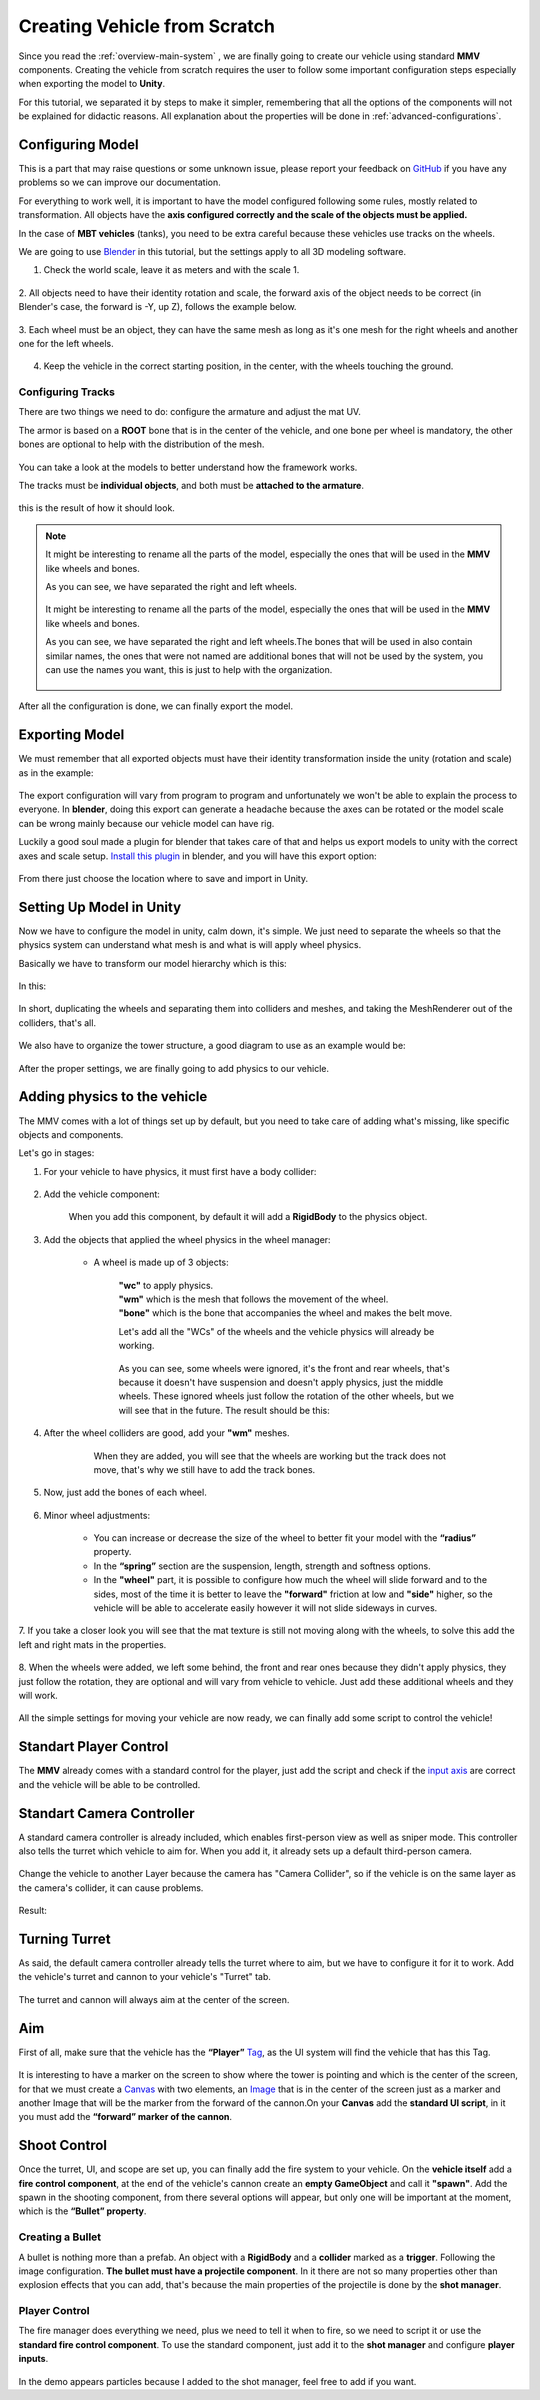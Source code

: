 .. _creating-vehicle:

Creating Vehicle from Scratch
=============================

Since you read the :ref:`overview-main-system` , we are finally going to create our vehicle 
using standard **MMV** components. Creating the vehicle from scratch requires 
the user to follow some important configuration steps especially when 
exporting the model to **Unity**.

For this tutorial, we separated it by steps to make it simpler, remembering 
that all the options of the components will not be explained for didactic 
reasons. All explanation about the properties will be done in :ref:`advanced-configurations`.

Configuring Model
~~~~~~~~~~~~~~~~~

This is a part that may raise questions or some unknown issue, please report your feedback 
on `GitHub <https://github.com/RuanLucasGD/MMV-Docs/issues>`__ if you have any problems so we can 
improve our documentation.

For everything to work well, it is important to have the model configured following some 
rules, mostly related to transformation. All objects have the **axis configured correctly and the 
scale of the objects must be applied.**

In the case of **MBT vehicles** (tanks), you need to be extra careful because these vehicles use tracks 
on the wheels.

We are going to use `Blender <https://www.blender.org/>`__ in this tutorial, but the settings apply to 
all 3D modeling software.

1. Check the world scale, leave it as meters and with the scale 1.

.. figure:: images/creating_vehicle/world_scale.jpg
    :alt: 0%
    :scale: 100%

2. All objects need to have their identity rotation and scale, the forward axis of the object needs to 
be correct (in Blender's case, the forward is -Y, up Z), follows the example below.

.. figure:: images/creating_vehicle/axes_orientation.jpg
    :alt: 0%
    :scale: 50%

3. Each wheel must be an object, they can have the same mesh as long as it's one mesh for the right
wheels and another one for the left wheels.

.. figure:: images/creating_vehicle/mbt_wheels_model.jpg
    :alt: 0%
    :scale: 52%

4. Keep the vehicle in the correct starting position, in the center, with the wheels touching the ground.

.. figure:: images/creating_vehicle/mbt_center_of_mass.jpg
    :alt: 0%
    :scale: 43%

Configuring Tracks
^^^^^^^^^^^^^^^^^^

There are two things we need to do: configure the armature and adjust the mat UV.

The armor is based on a **ROOT** bone that is in the center of the vehicle, and one bone per wheel is mandatory, 
the other bones are optional to help with the distribution of the mesh.

.. figure:: images/creating_vehicle/mbt_armature_bones.jpg
    :alt: 0%
    :scale: 52%

You can take a look at the models to better understand how the framework works.

The tracks must be **individual objects**, and both must be **attached to the armature**.

.. figure:: images/creating_vehicle/mbt_tracks_structure.jpg
    :alt: 0%
    :scale: 40%

this is the result of how it should look.

.. figure:: images/creating_vehicle/mbt_tracks_bones_demo.gif
    :alt: 0%
    :scale: 100%

.. note::
    It might be interesting to rename all the parts of the model, especially the ones that will be used in the **MMV** like wheels and bones.

    As you can see, we have separated the right and left wheels.

    .. figure:: images/creating_vehicle/wheels_name.jpg
        :alt: 0%
        :scale: 75%

    It might be interesting to rename all the parts of the model, especially the ones that will be used in the **MMV** like wheels and bones.

    As you can see, we have separated the right and left wheels.The bones that will be used in also contain similar names, the ones that were 
    not named are additional bones that will not be used by the system, you can use the names you want, this is just to help with the organization.

    .. figure:: images/creating_vehicle/bones_name.jpg
        :alt: 0%
        :scale: 75%

After all the configuration is done, we can finally export the model.

Exporting Model
~~~~~~~~~~~~~~~

We must remember that all exported objects must have their identity transformation 
inside the unity (rotation and scale) as in the example:

.. figure:: images/creating_vehicle/model_transform_identity_demo.gif
    :alt: 0%
    :scale: 80%

The export configuration will vary from program to program and unfortunately we won't 
be able to explain the process to everyone. In **blender**, doing this export can generate 
a headache because the axes can be rotated or the model scale can be wrong mainly 
because our vehicle model can have rig.

Luckily a good soul made a plugin for blender that takes care of that and helps us export 
models to unity with the correct axes and scale setup. `Install this plugin <https://github.com/EdyJ/blender-to-unity-fbx-exporter>`__ in blender, and 
you will have this export option:

.. figure:: images/creating_vehicle/export_blender_model.jpg
    :alt: 0%

From there just choose the location where to save and import in Unity.

Setting Up Model in Unity
~~~~~~~~~~~~~~~~~~~~~~~~~

Now we have to configure the model in unity, calm down, it's simple. We just need to separate 
the wheels so that the physics system can understand what mesh is and what is will apply wheel physics.

Basically we have to transform our model hierarchy which is this:

.. figure:: images/creating_vehicle/vehicle_wheels_hierarchy_simple.jpg
    :alt: 0%
    :scale: 80%

In this:

.. figure:: images/creating_vehicle/vehicle_wheels_hierarchy.jpg
    :alt: 0%
    :scale: 80%

In short, duplicating the wheels and separating them into colliders and meshes, and taking the MeshRenderer 
out of the colliders, that's all.

.. figure:: images/creating_vehicle/wheels_configuration_demo.gif
    :alt: 0%
    :scale: 80%

We also have to organize the tower structure, a good diagram to use as an example would be:

.. figure:: images/creating_vehicle/vehicle_model_hierarchy.jpg
    :alt: 0%
    :scale: 65%

After the proper settings, we are finally going to add physics to our vehicle.

.. _adding_physics_on_vehicle:

Adding physics to the vehicle
~~~~~~~~~~~~~~~~~~~~~~~~~~~~~

The MMV comes with a lot of things set up by default, but you need to take care of adding what's 
missing, like specific objects and components.

Let's go in stages:

1. For your vehicle to have physics, it must first have a body collider:

    .. figure:: images/creating_vehicle/vehicle_add_collider.gif
        :alt: 0%
        :scale: 100%

2. Add the vehicle component:

    .. figure:: images/creating_vehicle/add_vehicle_component.jpg
        :alt: 0%
        :scale: 80%

    When you add this component, by default it will add a **RigidBody** to the physics object.

3. Add the objects that applied the wheel physics in the wheel manager:

    .. figure:: images/creating_vehicle/vehicle_component_empty_wheels.jpg
        :alt: 0%
        :scale: 60%

    * A wheel is made up of 3 objects:

        .. figure:: images/creating_vehicle/wheel_data.jpg
            :alt: 0%
            :scale: 40%

        | **"wc"** to apply physics.
        | **"wm"** which is the mesh that follows the movement of the wheel.
        | **"bone"** which is the bone that accompanies the wheel and makes the belt move.

        Let's add all the "WCs" of the wheels and the vehicle physics will already be working.

        .. figure:: images/creating_vehicle/mbt_add_wheels_wc.jpg
            :alt: 0%

        As you can see, some wheels were ignored, it's the front and rear wheels, that's because 
        it doesn't have suspension and doesn't apply physics, just the middle wheels. These ignored 
        wheels just follow the rotation of the other wheels, but we will see that in the future.
        The result should be this:

        .. figure:: images/creating_vehicle/mbt_show_wcs_added.jpg
            :alt: 0%
            :scale: 50%

        .. figure:: images/creating_vehicle/wheels_physics_demo.gif
            :alt: 0%
            :scale: 70%

4. After the wheel colliders are good, add your **"wm"** meshes.

    .. figure:: images/creating_vehicle/add_wheels_demo.gif
        :alt: 0%
        :scale: 77%

    .. figure:: images/creating_vehicle/adding_wheels_meshs.jpg
        :alt: 0%
        :scale: 70%

        When they are added, you will see that the wheels are working but the track does not move, 
        that's why we still have to add the track bones.

5. Now, just add the bones of each wheel.

    .. figure:: images/creating_vehicle/mbt_adding_track_bones.jpg
        :alt: 0%
        :scale: 65%

    .. figure:: images/creating_vehicle/mbt_track_bones_demo.gif
        :alt: 0%
        :scale: 65%

6. Minor wheel adjustments:

    .. figure:: images/creating_vehicle/wheel_settings.jpg
        :alt: 0%
        :scale: 80%

    * You can increase or decrease the size of the wheel to better fit your model with the **“radius”** property.

    * In the **“spring”** section are the suspension, length, strength and softness options.

    * In the **"wheel"** part, it is possible to configure how much the wheel will slide forward and to the sides, most of the time it is better to leave the **"forward"** friction at low and **"side"** higher, so the vehicle will be able to accelerate easily however it will not slide sideways in curves.

7. If you take a closer look you will see that the mat texture is still not moving along with 
the wheels, to solve this add the left and right mats in the properties.

    .. figure:: images/creating_vehicle/mbt_add_tracks_meshs.jpg
        :alt: 0%

8. When the wheels were added, we left some behind, the front and rear ones because they didn't apply 
physics, they just follow the rotation, they are optional and will vary from vehicle to vehicle. Just 
add these additional wheels and they will work.

    .. figure:: images/creating_vehicle/mbt_add_additional_wheels.jpg
            :alt: 0%

All the simple settings for moving your vehicle are now ready, we can finally add some script to 
control the vehicle!

Standart Player Control
~~~~~~~~~~~~~~~~~~~~~~~

The **MMV** already comes with a standard control for the player, just add the script and check if the 
`input axis <https://docs.unity3d.com/560/Documentation/Manual/class-InputManager.html>`__ are correct and the vehicle will be able to be controlled.

.. figure:: images/creating_vehicle/standart_player_controller.jpg
    :alt: 0%
    :scale: 100%

.. figure:: images/creating_vehicle/mbt_simple_movimentation_demo.gif
    :alt: 0%
    :scale: 74%

Standart Camera Controller
~~~~~~~~~~~~~~~~~~~~~~~~~~

A standard camera controller is already included, which enables first-person view as well as 
sniper mode. This controller also tells the turret which vehicle to aim for. When you add it, 
it already sets up a default third-person camera.

.. figure:: images/creating_vehicle/standart_camera_controller.jpg
    :alt: 0%
    :scale: 74%

Change the vehicle to another Layer because the camera has "Camera Collider", so if the 
vehicle is on the same layer as the camera's collider, it can cause problems.

.. figure:: images/creating_vehicle/change_vehicle_layer.jpg
    :alt: 0%
    :scale: 74%

Result:

.. figure:: images/creating_vehicle/camera_control_demo.gif
    :alt: 0%
    :scale: 74%

Turning Turret
~~~~~~~~~~~~~~

As said, the default camera controller already tells the turret where to aim, but we have to configure 
it for it to work. Add the vehicle's turret and cannon to your vehicle's "Turret" tab.

.. figure:: images/creating_vehicle/turret_configuration.jpg
    :alt: 0%
    :scale: 85%

.. figure:: images/creating_vehicle/turret_turning.gif
    :alt: 0%
    :scale: 75%

The turret and cannon will always aim at the center of the screen.

Aim
~~~

First of all, make sure that the vehicle has the **“Player”** `Tag <https://docs.unity3d.com/Manual/Tags.html>`__, 
as the UI system will find the vehicle that has this Tag.

.. figure:: images/creating_vehicle/player_tag.jpg
    :alt: 0%
    :scale: 100%

It is interesting to have a marker on the screen to show where the tower is 
pointing and which is the center of the screen, for that we must create a 
`Canvas <https://docs.unity3d.com/2020.1/Documentation/Manual/UICanvas.html>`__ 
with two elements, an `Image <https://docs.unity3d.com/Packages/com.unity.ugui@1.0/manual/script-Image.html>`__ 
that is in the center of the screen just as a marker and another Image that will 
be the marker from the forward of the cannon.On your **Canvas** add the **standard 
UI script**, in it you must add the **“forward” marker of the cannon**.

.. figure:: images/creating_vehicle/aim_ui_configuration.jpg
    :alt: 0%

.. figure:: images/creating_vehicle/aim_demo.gif
    :alt: 0%

Shoot Control
~~~~~~~~~~~~~

Once the turret, UI, and scope are set up, you can finally add the fire system to your 
vehicle. On the **vehicle itself** add a **fire control component**, at the end of the vehicle's 
cannon create an **empty GameObject** and call it **"spawn"**. Add the spawn in the shooting 
component, from there several options will appear, but only one will be important at the 
moment, which is the **“Bullet” property**.

.. figure:: images/creating_vehicle/shooter_manager.jpg
    :alt: 0%

.. _creating_bullet:

Creating a Bullet
^^^^^^^^^^^^^^^^^

A bullet is nothing more than a prefab. An object with a **RigidBody** and a **collider** marked 
as a **trigger**. Following the image configuration. **The bullet must have a projectile component**. 
In it there are not so many properties other than explosion effects that you can add, that's because 
the main properties of the projectile is done by the **shot manager**.

.. figure:: images/creating_vehicle/bullet.jpg
    :alt: 0%

Player Control
^^^^^^^^^^^^^^

The fire manager does everything we need, plus we need to tell it when to fire, so we need to script 
it or use the **standard fire control component**. To use the standard component, just add it to the **shot 
manager** and configure **player inputs**.

.. figure:: images/creating_vehicle/player_shoot_controller.jpg
    :alt: 0%

.. figure:: images/creating_vehicle/player_shot_control_demo.gif
    :alt: 0%

In the demo appears particles because I added to the shot manager, feel free to add if you want.